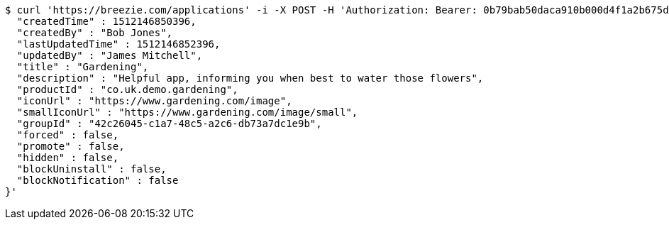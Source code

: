[source,bash]
----
$ curl 'https://breezie.com/applications' -i -X POST -H 'Authorization: Bearer: 0b79bab50daca910b000d4f1a2b675d604257e42' -H 'Content-Type: application/json' -d '{
  "createdTime" : 1512146850396,
  "createdBy" : "Bob Jones",
  "lastUpdatedTime" : 1512146852396,
  "updatedBy" : "James Mitchell",
  "title" : "Gardening",
  "description" : "Helpful app, informing you when best to water those flowers",
  "productId" : "co.uk.demo.gardening",
  "iconUrl" : "https://www.gardening.com/image",
  "smallIconUrl" : "https://www.gardening.com/image/small",
  "groupId" : "42c26045-c1a7-48c5-a2c6-db73a7dc1e9b",
  "forced" : false,
  "promote" : false,
  "hidden" : false,
  "blockUninstall" : false,
  "blockNotification" : false
}'
----